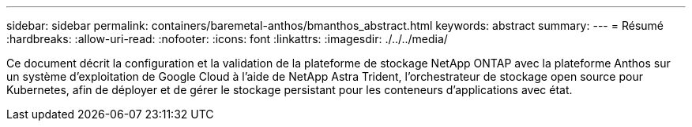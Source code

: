 ---
sidebar: sidebar 
permalink: containers/baremetal-anthos/bmanthos_abstract.html 
keywords: abstract 
summary:  
---
= Résumé
:hardbreaks:
:allow-uri-read: 
:nofooter: 
:icons: font
:linkattrs: 
:imagesdir: ./../../media/


Ce document décrit la configuration et la validation de la plateforme de stockage NetApp ONTAP avec la plateforme Anthos sur un système d'exploitation de Google Cloud à l'aide de NetApp Astra Trident, l'orchestrateur de stockage open source pour Kubernetes, afin de déployer et de gérer le stockage persistant pour les conteneurs d'applications avec état.
